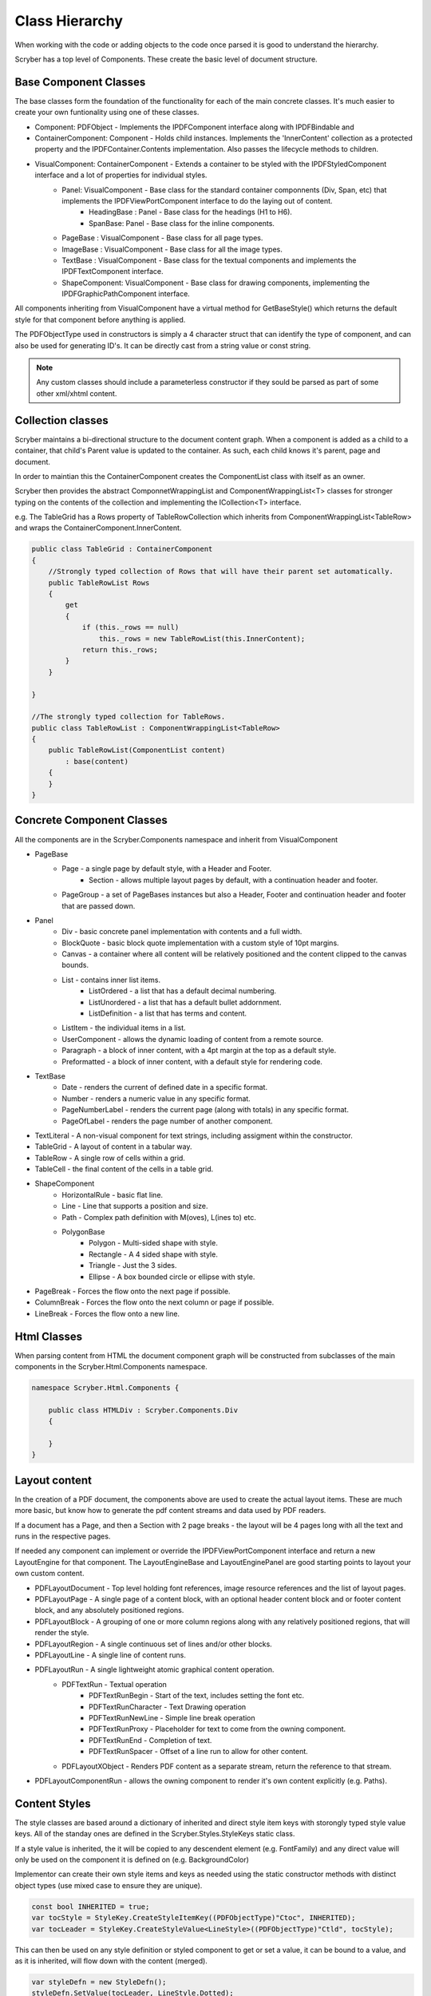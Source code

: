 ==========================
Class Hierarchy
==========================

When working with the code or adding objects to the code once parsed it is good to understand the hierarchy.

Scryber has a top level of Components. These create the basic level of document structure.


Base Component Classes
-----------------------

The base classes form the foundation of the functionality for each of the main concrete classes. It's much easier to create your own funtionality using one of these classes.

* Component: PDFObject - Implements the IPDFComponent interface along with IPDFBindable and 
* ContainerComponent: Component - Holds child instances. Implements the 'InnerContent' collection as a protected property and the IPDFContainer.Contents implementation. Also passes the lifecycle methods to children.
* VisualComponent: ContainerComponent - Extends a container to be styled with the IPDFStyledComponent interface and a lot of properties for individual styles.
    * Panel: VisualComponent - Base class for the standard container componnents (Div, Span, etc) that implements the IPDFViewPortComponent interface to do the laying out of content.
        * HeadingBase : Panel - Base class for the headings (H1 to H6).
        * SpanBase: Panel - Base class for the inline components.
    * PageBase : VisualComponent - Base class for all page types.
    * ImageBase : VisualComponent - Base class for all the image types.
    * TextBase : VisualComponent - Base class for the textual components and implements the IPDFTextComponent interface.
    * ShapeComponent: VisualComponent - Base class for drawing components, implementing the IPDFGraphicPathComponent interface.

All components inheriting from VisualComponent have a virtual method for GetBaseStyle() which returns the default style for that component before anything is applied.

The PDFObjectType used in constructors is simply a 4 character struct that can identify the type of component, and can also be used for generating ID's. It can be directly cast from a string value or const string.


.. note:: Any custom classes should include a parameterless constructor if they sould be parsed as part of some other xml/xhtml content.


Collection classes
--------------------

Scryber maintains a bi-directional structure to the document content graph. When a component is added as a child to a container, that child's Parent value is updated to the container.
As such, each child knows it's parent, page and document. 

In order to maintian this the ContainerComponent creates the ComponentList class with itself as an owner.

Scryber then provides the abstract ComponnetWrappingList and ComponentWrappingList<T> classes for stronger typing on the contents of the collection and implementing the ICollection<T> interface.

e.g. The TableGrid has a Rows property of TableRowCollection which inherits from ComponentWrappingList<TableRow> and wraps the ContainerComponent.InnerContent.

.. code-block:: csharp

    public class TableGrid : ContainerComponent
    {
        //Strongly typed collection of Rows that will have their parent set automatically.
        public TableRowList Rows
        {
            get
            {
                if (this._rows == null)
                    this._rows = new TableRowList(this.InnerContent);
                return this._rows;
            }
        }

    }

    //The strongly typed collection for TableRows.
    public class TableRowList : ComponentWrappingList<TableRow>
    {
        public TableRowList(ComponentList content)
            : base(content)
        {
        }
    }


Concrete Component Classes
--------------------------

All the components are in the Scryber.Components namespace and inherit from VisualComponent

* PageBase
    * Page - a single page by default style, with a Header and Footer.
        * Section - allows multiple layout pages by default, with a continuation header and footer.
    * PageGroup - a set of PageBases instances but also a Header, Footer and continuation header and footer that are passed down.
* Panel
    * Div - basic concrete panel implementation with contents and a full width.
    * BlockQuote - basic block quote implementation with a custom style of 10pt margins.
    * Canvas - a container where all content will be relatively positioned and the content clipped to the canvas bounds.
    * List - contains inner list items.
        * ListOrdered - a list that has a default decimal numbering.
        * ListUnordered - a list that has a default bullet addornment.
        * ListDefinition - a list that has terms and content.
    * ListItem - the individual items in a list.
    * UserComponent - allows the dynamic loading of content from a remote source.
    * Paragraph - a block of inner content, with a 4pt margin at the top as a default style.
    * Preformatted - a block of inner content, with a default style for rendering code.
* TextBase
    * Date - renders the current of defined date in a specific format.
    * Number - renders a numeric value in any specific format.
    * PageNumberLabel - renders the current page (along with totals) in any specific format.
    * PageOfLabel - renders the page number of another component.
* TextLiteral - A non-visual component for text strings, including assigment within the constructor. 
* TableGrid - A layout of content in a tabular way.
* TableRow - A single row of cells within a grid.
* TableCell - the final content of the cells in a table grid.
* ShapeComponent
    * HorizontalRule - basic flat line.
    * Line - Line that supports a position and size.
    * Path - Complex path definition with M(oves), L(ines to) etc.
    * PolygonBase
        * Polygon - Multi-sided shape with style.
        * Rectangle - A 4 sided shape with style.
        * Triangle - Just the 3 sides.
        * Ellipse - A box bounded circle or ellipse with style.
* PageBreak - Forces the flow onto the next page if possible.
* ColumnBreak - Forces the flow onto the next column or page if possible.
* LineBreak - Forces the flow onto a new line.



Html Classes
------------------

When parsing content from HTML the document component graph will be constructed from subclasses of the main components in the Scryber.Html.Components namespace.

.. code-block:: csharp

    namespace Scryber.Html.Components {

        public class HTMLDiv : Scryber.Components.Div
        {

        }
    }

Layout content
---------------

In the creation of a PDF document, the components above are used to create the actual layout items. 
These are much more basic, but know how to generate the pdf content streams and data used by PDF readers.

If a document has a Page, and then a Section with 2 page breaks - the layout will be 4 pages long with all the text and runs in the respective pages.

If needed any component can implement or override the IPDFViewPortComponent interface and return a new LayoutEngine for that component.
The LayoutEngineBase and LayoutEnginePanel are good starting points to layout your own custom content.


* PDFLayoutDocument - Top level holding font references, image resource references and the list of layout pages.
* PDFLayoutPage - A single page of a content block, with an optional header content block and or footer content block, and any absolutely positioned regions.
* PDFLayoutBlock - A grouping of one or more column regions along with any relatively positioned regions, that will render the style.
* PDFLayoutRegion - A single continuous set of lines and/or other blocks.
* PDFLayoutLine - A single line of content runs.
* PDFLayoutRun - A single lightweight atomic graphical content operation.
    * PDFTextRun - Textual operation
        * PDFTextRunBegin - Start of the text, includes setting the font etc.
        * PDFTextRunCharacter - Text Drawing operation
        * PDFTextRunNewLine - Simple line break operation
        * PDFTextRunProxy - Placeholder for text to come from the owning component.
        * PDFTextRunEnd - Completion of text.
        * PDFTextRunSpacer - Offset of a line run to allow for other content.
    * PDFLayoutXObject - Renders PDF content as a separate stream, return the reference to that stream.
* PDFLayoutComponentRun - allows the owning component to render it's own content explicitly (e.g. Paths).



Content Styles
----------------


The style classes are based around a dictionary of inherited and direct style item keys with storongly typed style value keys.
All of the standay ones are defined in the Scryber.Styles.StyleKeys static class.

If a style value is inherited, the it will be copied to any descendent element (e.g. FontFamily) and any direct value will only be used on the component it is defined on (e.g. BackgroundColor)

Implementor can create their own style items and keys as needed using the static constructor methods with distinct object types (use mixed case to ensure they are unique).

.. code-block:: csharp

    
    const bool INHERITED = true;
    var tocStyle = StyleKey.CreateStyleItemKey((PDFObjectType)"Ctoc", INHERITED);
    var tocLeader = StyleKey.CreateStyleValue<LineStyle>((PDFObjectType)"Ctld", tocStyle);

This can then be used on any style definition or styled component to get or set a value, it can be bound to a value, and as it is inherited, will flow down with the content (merged).

.. code-block:: csharp

    var styleDefn = new StyleDefn();
    styleDefn.SetValue(tocLeader, LineStyle.Dotted);

    LineStyle default = LineStyle.None;
    var defined = styleDefn.GetValue(tocLeader, default);

    if(styleDefn.TryGetValue(tocLeader, out defined)
    {
        //Do something with the defined style.
    }


The style class hierarchy is as follows.

* StyleBase - root abstract class that holds the actual values.
    * Style : StyleBase - the main class used on components themselves directly.
        * StyleDefn : Style - has a class matcher property that will ensure that this style is only applied to Components that match.
        * StyleFull : Style - a readonly, locked set of style values with known values - position, font, padding etc.
    * StyleGroup : StyleBase - a collection of style base items, that can be treated as one item in an outer collection.

The document has a Styles property which is a StyleCollection, so any of the above can be added to the the document.
Each VisualComponent has a Style property where these values can be directly applied.

The flow for creating a full style for a component is linear.

1. The GetBaseStyle returns a new instance the standard style for a component.
1. If the component inherits from a super class VisualComponent then it should call the base.GetBaseStyle() and apply any styles to that before returning.
1. The GetAppliedStyle is then called with the base style.
1. This traverses up the component hierarchy, finally reaching the document.
1. The document calls MergeInto on its style collection with the base style.
1. Each style within the collection is MergedInto the style.
1. If that style is a StyleDefn it is checked to make sure it is matched, before being merged.
1. If that style is a StyleGroup, the it calls MergeInto on its own collection of styles.
1. If it should be merged, then each style value is assessed to see if it exists and compares the priority.
1. If the style that should be merged is a higher priority then the value is replaced.
1. We then come back to the original component and any direct styles are applied to to orginal base.
1. Once this is done it is pushed onto the StyleStack, where the hierarchy of styles from parent components are.
1. And finally a full style is built based on inherited and direct values.
1. That full style is retained and used through the rest of the layout and rendering.

Despite the number of steps, the build of styles is usually not an issue, compared to extracting font files, image binary data or encrypting streams.
However for some documents with a large number or containers e.g. a very long table with many rows it can become the limiting factor as well as memory intensive.

If this is the case then there are usually a lot of containers that have the very same style.
By setting the component.DataStyleIdentifier property, or in data-style-identifier in the template.
All components for the same identifier will use the same full style.

.. code-block:: html

    <templalate data-bind='{@:Model.Items}' >
        <tr data-style-identifier='boundrow'>
            <td class='desc-cell' data-style-identifier='boundcellDesc' >{@:.Description}</td>
            <td class='val-cell' data-style-identifier='boundcellValue' >{@:.Value}</td>
        </tr>
    </template>



Why and when to implement
--------------------------

A lot of the time, it is easier to use compound components to build all the main characteristics of the content needed.
However sometimes there is a need to use explict functionality or capabilities that are not currently available.

At scryber we also use this framework extensively to provide new top level features with safe knowledge the lower engine layers can deal with the grunt work.

See :doc:`extending_logging` and :doc:`extending_scryber` along with :doc:`namespaces_and_assemblies` for more on this.



